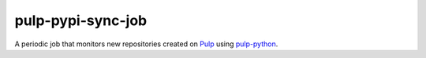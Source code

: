 pulp-pypi-sync-job
------------------

A periodic job that monitors new repositories created on `Pulp
<https://pulpproject.org/>`__ using `pulp-python
<https://pulp-python.readthedocs.io/en/latest/>`__.
